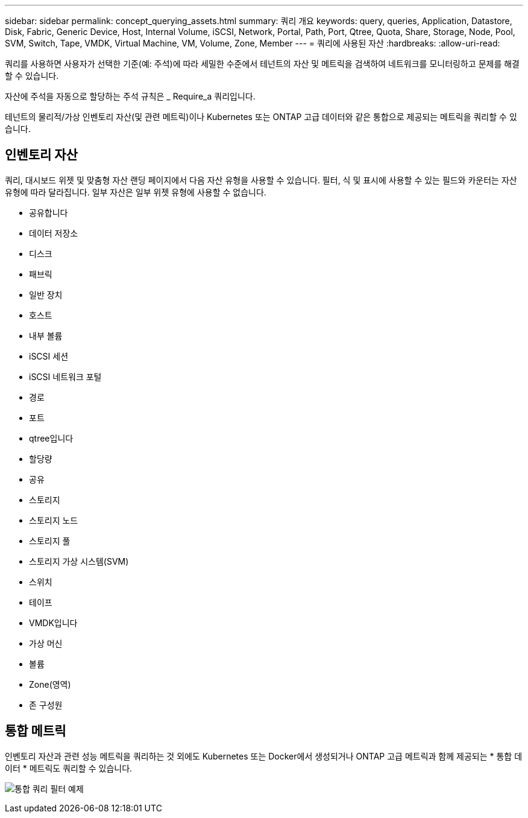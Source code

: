 ---
sidebar: sidebar 
permalink: concept_querying_assets.html 
summary: 쿼리 개요 
keywords: query, queries, Application, Datastore, Disk, Fabric, Generic Device, Host, Internal Volume, iSCSI, Network, Portal, Path, Port, Qtree, Quota, Share, Storage, Node, Pool, SVM, Switch, Tape, VMDK, Virtual Machine, VM, Volume, Zone, Member 
---
= 쿼리에 사용된 자산
:hardbreaks:
:allow-uri-read: 


[role="lead"]
쿼리를 사용하면 사용자가 선택한 기준(예: 주석)에 따라 세밀한 수준에서 테넌트의 자산 및 메트릭을 검색하여 네트워크를 모니터링하고 문제를 해결할 수 있습니다.

자산에 주석을 자동으로 할당하는 주석 규칙은 _ Require_a 쿼리입니다.

테넌트의 물리적/가상 인벤토리 자산(및 관련 메트릭)이나 Kubernetes 또는 ONTAP 고급 데이터와 같은 통합으로 제공되는 메트릭을 쿼리할 수 있습니다.



== 인벤토리 자산

쿼리, 대시보드 위젯 및 맞춤형 자산 랜딩 페이지에서 다음 자산 유형을 사용할 수 있습니다. 필터, 식 및 표시에 사용할 수 있는 필드와 카운터는 자산 유형에 따라 달라집니다. 일부 자산은 일부 위젯 유형에 사용할 수 없습니다.

* 공유합니다
* 데이터 저장소
* 디스크
* 패브릭
* 일반 장치
* 호스트
* 내부 볼륨
* iSCSI 세션
* iSCSI 네트워크 포털
* 경로
* 포트
* qtree입니다
* 할당량
* 공유
* 스토리지
* 스토리지 노드
* 스토리지 풀
* 스토리지 가상 시스템(SVM)
* 스위치
* 테이프
* VMDK입니다
* 가상 머신
* 볼륨
* Zone(영역)
* 존 구성원




== 통합 메트릭

인벤토리 자산과 관련 성능 메트릭을 쿼리하는 것 외에도 Kubernetes 또는 Docker에서 생성되거나 ONTAP 고급 메트릭과 함께 제공되는 * 통합 데이터 * 메트릭도 쿼리할 수 있습니다.

image:QueryPageFilter.png["통합 쿼리 필터 예제"]
